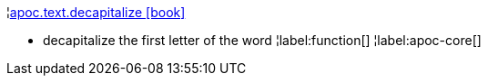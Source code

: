 ¦xref::overview/apoc.text/apoc.text.decapitalize.adoc[apoc.text.decapitalize icon:book[]] +

 - decapitalize the first letter of the word
¦label:function[]
¦label:apoc-core[]
